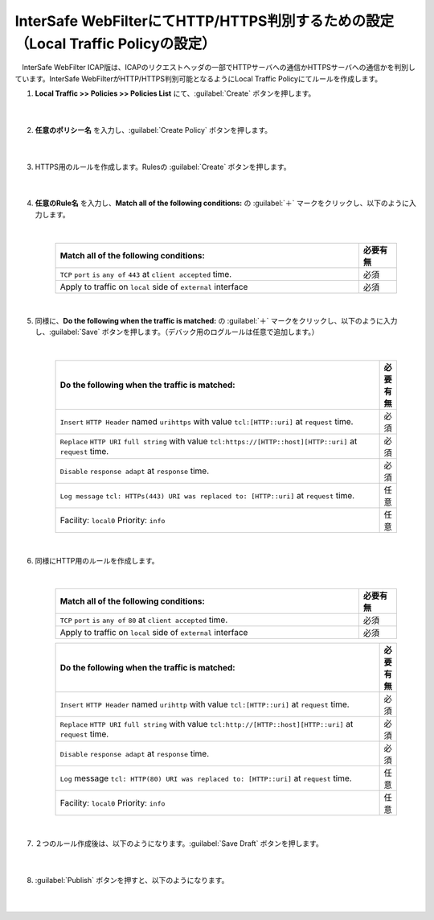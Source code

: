 InterSafe WebFilterにてHTTP/HTTPS判別するための設定（Local Traffic Policyの設定）
==================================================================

　InterSafe WebFilter ICAP版は、ICAPのリクエストヘッダの一部でHTTPサーバへの通信かHTTPSサーバへの通信かを判別しています。InterSafe WebFilterがHTTP/HTTPS判別可能となるようにLocal Traffic Policyにてルールを作成します。

#. **Local Traffic >> Policies >> Policies List** にて、:guilabel:`Create` ボタンを押します。

    .. image:: images/mod7-1.png
    |  
#. **任意のポリシー名** を入力し、:guilabel:`Create Policy` ボタンを押します。

    .. image:: images/mod7-2.png
    |  
#. HTTPS用のルールを作成します。Rulesの :guilabel:`Create` ボタンを押します。

    .. image:: images/mod7-3.png
    |  
#. **任意のRule名** を入力し、**Match all of the following conditions:** の :guilabel:`＋` マークをクリックし、以下のように入力します。

    .. image:: images/mod7-4.png
    |  
    .. csv-table:: 
         :header: "Match all of the following conditions:", "必要有無"
         :widths: 40, 5

         "``TCP`` ``port`` ``is`` ``any of`` ``443`` at ``client accepted`` time.", "必須"
         "Apply to traffic on ``local`` side of ``external`` interface","必須"
    |  
#. 同様に、**Do the following when the traffic is matched:** の :guilabel:`＋` マークをクリックし、以下のように入力し、:guilabel:`Save` ボタンを押します。（デバック用のログルールは任意で追加します。）

    .. image:: images/mod7-5.png
    |  
    .. csv-table:: 
         :header: "Do the following when the traffic is matched:", "必要有無"
         :widths: 95, 5

         "``Insert`` ``HTTP Header`` named ``urihttps`` with value ``tcl:[HTTP::uri]`` at ``request`` time.", "必須"
         "``Replace`` ``HTTP URI`` ``full string`` with value ``tcl:https://[HTTP::host][HTTP::uri]`` at ``request`` time.", "必須"
         "``Disable`` ``response adapt`` at ``response`` time.", "必須"
         "``Log message`` ``tcl: HTTPs(443) URI was replaced to: [HTTP::uri]`` at ``request`` time.", "任意"
         "Facility: ``local0`` Priority: ``info``","任意" 
    |  
#. 同様にHTTP用のルールを作成します。

    .. image:: images/mod7-6.png
    |  
    .. csv-table:: 
         :header: "Match all of the following conditions:", "必要有無"
         :widths: 40, 5

         "``TCP`` ``port`` ``is`` ``any of`` ``80`` at ``client accepted`` time.", "必須"
         "Apply to traffic on ``local`` side of ``external`` interface","必須"
    .. csv-table:: 
         :header: "Do the following when the traffic is matched:", "必要有無"
         :widths: 95, 5

         "``Insert`` ``HTTP Header`` named ``urihttp`` with value ``tcl:[HTTP::uri]`` at ``request`` time.", "必須"
         "``Replace`` ``HTTP URI`` ``full string`` with value ``tcl:http://[HTTP::host][HTTP::uri]`` at ``request`` time.", "必須"
         "``Disable`` ``response adapt`` at ``response`` time.", "必須"
         "``Log`` message ``tcl: HTTP(80) URI was replaced to: [HTTP::uri]`` at ``request`` time.", "任意"
         "Facility: ``local0`` Priority: ``info``","任意"      
    |  
#. ２つのルール作成後は、以下のようになります。:guilabel:`Save Draft` ボタンを押します。

    .. image:: images/mod7-7.png
    |  
#. :guilabel:`Publish` ボタンを押すと、以下のようになります。

    .. image:: images/mod7-8.png
    |  
